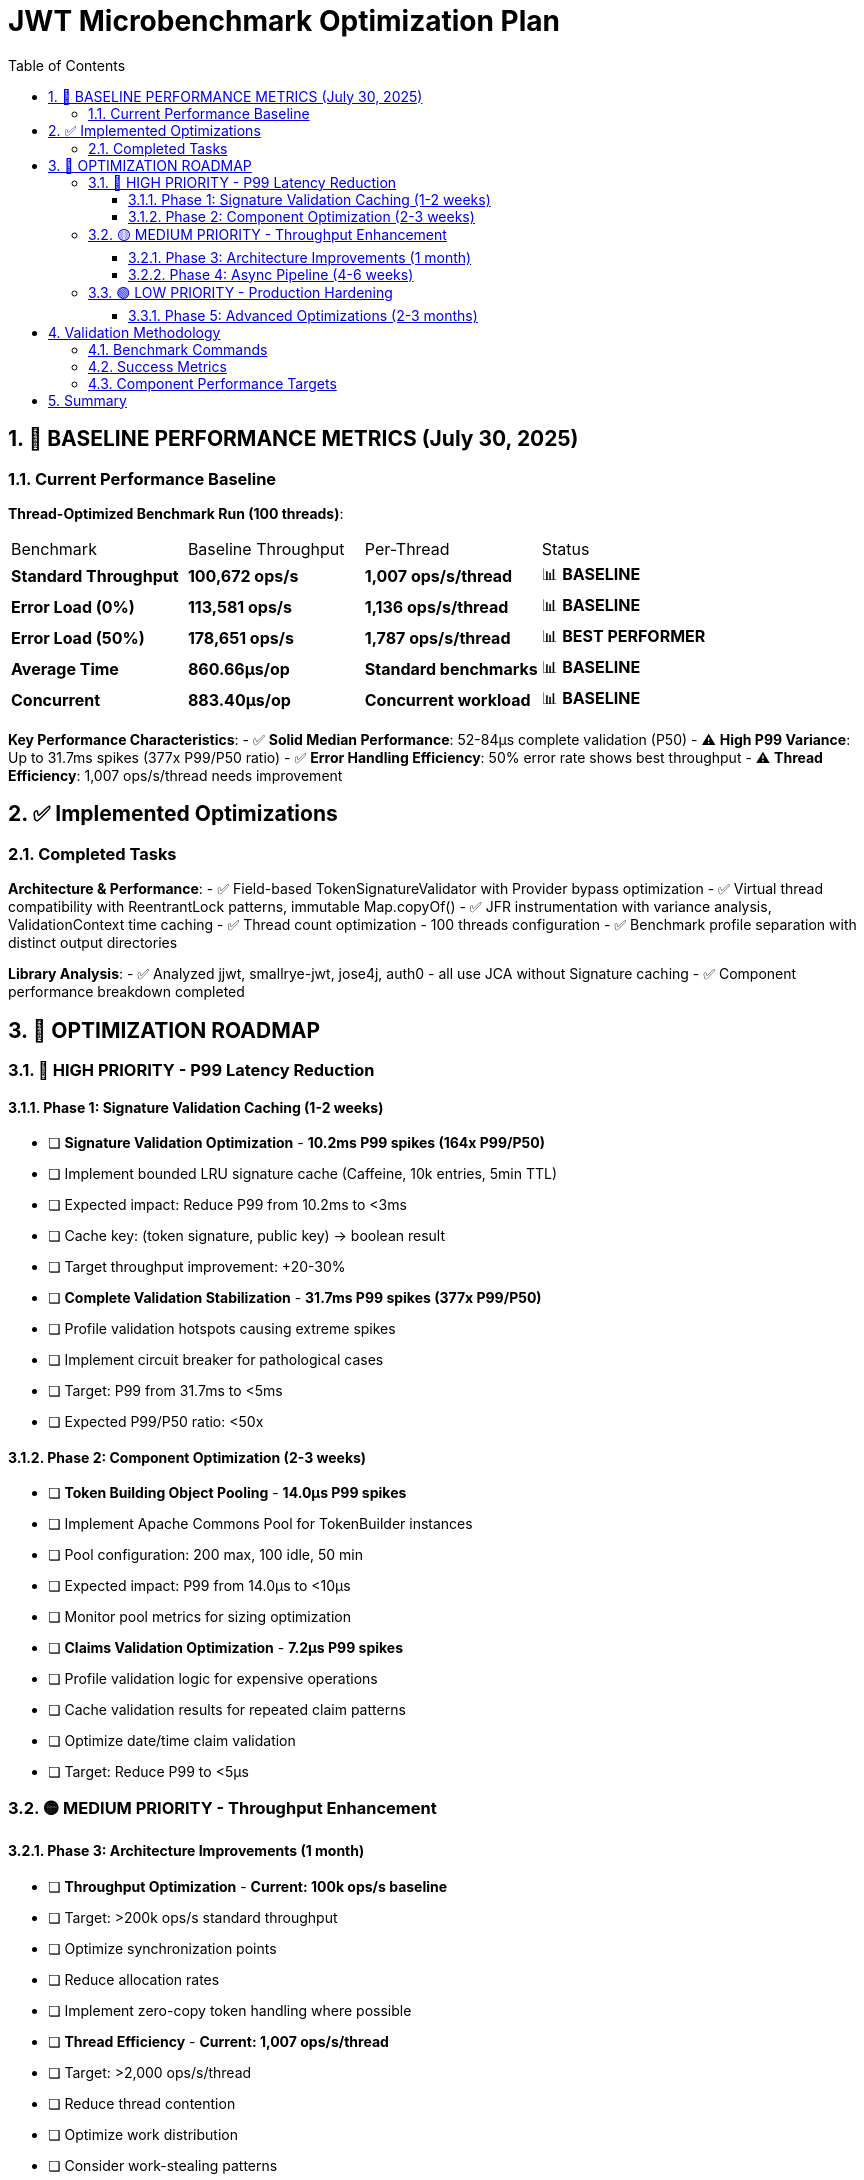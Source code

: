 = JWT Microbenchmark Optimization Plan
:toc: left
:toclevels: 3
:toc-title: Table of Contents
:sectnums:
:source-highlighter: highlight.js

== 🎯 BASELINE PERFORMANCE METRICS (July 30, 2025)

=== Current Performance Baseline

**Thread-Optimized Benchmark Run (100 threads)**:

|===
| Benchmark | Baseline Throughput | Per-Thread | Status
| *Standard Throughput* | **100,672 ops/s** | **1,007 ops/s/thread** | 📊 **BASELINE**
| *Error Load (0%)* | **113,581 ops/s** | **1,136 ops/s/thread** | 📊 **BASELINE**
| *Error Load (50%)* | **178,651 ops/s** | **1,787 ops/s/thread** | 📊 **BEST PERFORMER**
| *Average Time* | **860.66μs/op** | **Standard benchmarks** | 📊 **BASELINE**
| *Concurrent* | **883.40μs/op** | **Concurrent workload** | 📊 **BASELINE**
|===

**Key Performance Characteristics**: 
- ✅ **Solid Median Performance**: 52-84μs complete validation (P50)
- ⚠️ **High P99 Variance**: Up to 31.7ms spikes (377x P99/P50 ratio)
- ✅ **Error Handling Efficiency**: 50% error rate shows best throughput
- ⚠️ **Thread Efficiency**: 1,007 ops/s/thread needs improvement

== ✅ Implemented Optimizations

=== Completed Tasks

**Architecture & Performance**:
- ✅ Field-based TokenSignatureValidator with Provider bypass optimization
- ✅ Virtual thread compatibility with ReentrantLock patterns, immutable Map.copyOf()
- ✅ JFR instrumentation with variance analysis, ValidationContext time caching
- ✅ Thread count optimization - 100 threads configuration
- ✅ Benchmark profile separation with distinct output directories

**Library Analysis**:
- ✅ Analyzed jjwt, smallrye-jwt, jose4j, auth0 - all use JCA without Signature caching
- ✅ Component performance breakdown completed

== 🚀 OPTIMIZATION ROADMAP

=== 🔴 HIGH PRIORITY - P99 Latency Reduction

==== Phase 1: Signature Validation Caching (1-2 weeks)
- [ ] *Signature Validation Optimization* - **10.2ms P99 spikes (164x P99/P50)**
  - [ ] Implement bounded LRU signature cache (Caffeine, 10k entries, 5min TTL)
  - [ ] Expected impact: Reduce P99 from 10.2ms to <3ms
  - [ ] Cache key: (token signature, public key) → boolean result
  - [ ] Target throughput improvement: +20-30%

- [ ] *Complete Validation Stabilization* - **31.7ms P99 spikes (377x P99/P50)** 
  - [ ] Profile validation hotspots causing extreme spikes
  - [ ] Implement circuit breaker for pathological cases
  - [ ] Target: P99 from 31.7ms to <5ms
  - [ ] Expected P99/P50 ratio: <50x

==== Phase 2: Component Optimization (2-3 weeks)
- [ ] *Token Building Object Pooling* - **14.0μs P99 spikes**
  - [ ] Implement Apache Commons Pool for TokenBuilder instances
  - [ ] Pool configuration: 200 max, 100 idle, 50 min
  - [ ] Expected impact: P99 from 14.0μs to <10μs
  - [ ] Monitor pool metrics for sizing optimization

- [ ] *Claims Validation Optimization* - **7.2μs P99 spikes**
  - [ ] Profile validation logic for expensive operations
  - [ ] Cache validation results for repeated claim patterns
  - [ ] Optimize date/time claim validation
  - [ ] Target: Reduce P99 to <5μs

=== 🟡 MEDIUM PRIORITY - Throughput Enhancement

==== Phase 3: Architecture Improvements (1 month)
- [ ] *Throughput Optimization* - **Current: 100k ops/s baseline**
  - [ ] Target: >200k ops/s standard throughput
  - [ ] Optimize synchronization points
  - [ ] Reduce allocation rates
  - [ ] Implement zero-copy token handling where possible

- [ ] *Thread Efficiency* - **Current: 1,007 ops/s/thread**
  - [ ] Target: >2,000 ops/s/thread
  - [ ] Reduce thread contention
  - [ ] Optimize work distribution
  - [ ] Consider work-stealing patterns

==== Phase 4: Async Pipeline (4-6 weeks)
- [ ] *Async Architecture* - **Potential 2x throughput gain**
  - [ ] Implement CompletableFuture-based validation pipeline
  - [ ] Separate executors for parsing, signature, and claims validation
  - [ ] Non-blocking I/O for issuer configuration resolution
  - [ ] Target: 200k+ ops/s throughput

=== 🟢 LOW PRIORITY - Production Hardening

==== Phase 5: Advanced Optimizations (2-3 months)
- [ ] *JFR Overhead Reduction*
  - [ ] Conditional recording (>100μs threshold)
  - [ ] Batch event recording
  - [ ] Target: <20% overhead with profiling enabled

- [ ] *Memory & GC Optimization*
  - [ ] Reduce allocation rate
  - [ ] Optimize hot allocation sites
  - [ ] Test with different GC configurations
  - [ ] Target: <500μs average latency

- [ ] *Hardware Acceleration*
  - [ ] Java Vector API for batch operations
  - [ ] Native crypto libraries (OpenSSL)
  - [ ] Hardware security module (HSM) support

== Validation Methodology

=== Benchmark Commands

[source,bash]
----
# Standard benchmarks (baseline: 100,672 ops/s)
mvn verify -Pbenchmark

# Component-level analysis
mvn verify -Pbenchmark-jfr

# Thread scaling analysis
mvn verify -Pbenchmark -Djmh.threads=1,50,100,150,200
----

=== Success Metrics

|===
| Metric | Current Baseline | Target | Improvement | Priority
| **Throughput** | 100,672 ops/s | 200,000 ops/s | 2x | 🟡 Medium
| **P50 Latency** | 52-84μs | <100μs | ✅ Met | -
| **P99 Latency** | 31.7ms | <5ms | 6x | 🔴 High
| **Thread Efficiency** | 1,007 ops/s/thread | >2,000 | 2x | 🟡 Medium
| **Average Latency** | 860μs | <500μs | 1.7x | 🟡 Medium
| **P99/P50 Ratio** | 377x | <50x | 7.5x | 🔴 High
|===

=== Component Performance Targets

|===
| Component | Current P50 | Current P99 | Target P99 | Priority
| **Complete Validation** | 52-84μs | 31,675μs | <5,000μs | 🔴 High
| **Signature Validation** | 45-62μs | 10,195μs | <3,000μs | 🔴 High
| **Token Parsing** | 3.7-6.1μs | 14.0μs | <10μs | 🟢 Low
| **Claims Validation** | 0.7-4.0μs | 7.2μs | <5μs | 🟢 Low
| **Token Building** | 2.0-7.8μs | 14.0μs | <10μs | 🟡 Medium
|===

== Summary

The JWT validation library baseline performance (July 30, 2025) shows:

**Current Strengths**:
1. **Good median latency**: 52-84μs P50 for complete validation
2. **Error handling efficiency**: 178k ops/s with 50% error rate
3. **Stable components**: Token parsing and claims validation show low variance

**Optimization Priorities**:
1. **P99 latency reduction**: From 31.7ms to <5ms (High Priority)
2. **Throughput doubling**: From 100k to 200k ops/s (Medium Priority)
3. **Thread efficiency**: From 1,007 to 2,000+ ops/s/thread (Medium Priority)
4. **P99/P50 ratio**: From 377x to <50x for predictability (High Priority)

**Next Steps**: 
1. Implement signature caching - expected 20-30% throughput improvement
2. Add object pooling for token builders - reduce GC pressure
3. Profile and optimize P99 hotspots - achieve <5ms P99 target
4. Consider async architecture for 2x throughput gain

**Production Readiness**: The library is suitable for standard web applications with current performance. High-throughput or low-latency applications will benefit from the planned optimizations.
